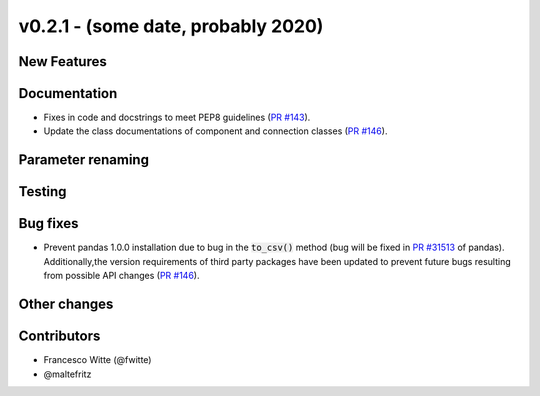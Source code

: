 v0.2.1 - (some date, probably 2020)
+++++++++++++++++++++++++++++++++++

New Features
############

Documentation
#############
- Fixes in code and docstrings to meet PEP8 guidelines
  (`PR #143 <https://github.com/oemof/tespy/pull/143>`_).
- Update the class documentations of component and connection classes
  (`PR #146 <https://github.com/oemof/tespy/pull/146>`_).

Parameter renaming
##################

Testing
#######

Bug fixes
#########
- Prevent pandas 1.0.0 installation due to bug in the :code:`to_csv()` method
  (bug will be fixed in
  `PR #31513 <https://github.com/pandas-dev/pandas/pull/31513>`_ of pandas).
  Additionally,the version requirements of third party packages have been
  updated to prevent future bugs resulting from possible API changes
  (`PR #146 <https://github.com/oemof/tespy/pull/146>`_).

Other changes
#############

Contributors
############

- Francesco Witte (@fwitte)
- @maltefritz
